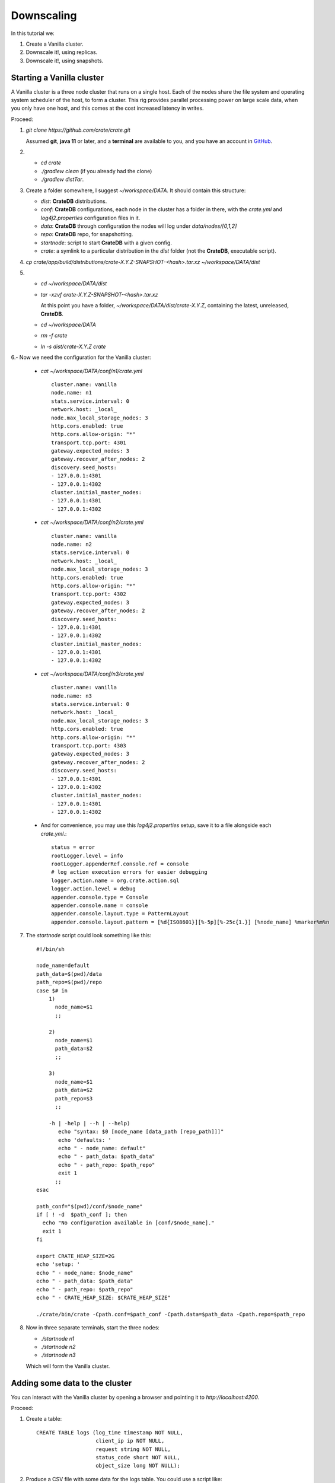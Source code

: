 ===========
Downscaling
===========

In this tutorial we:

1. Create a Vanilla cluster.
2. Downscale it!, using replicas.
3. Downscale it!, using snapshots.


Starting a Vanilla cluster
--------------------------

A Vanilla cluster is a three node cluster that runs on a single host. Each of the
nodes share the file system and operating system scheduler of the host, to form a cluster.
This rig provides parallel processing power on large scale data, when you only have one
host, and this comes at the cost increased latency in writes.

Proceed:

1. *git clone https://github.com/crate/crate.git*

   Assumed **git**, **java 11** or later, and a **terminal** are available to you,
   and you have an account in GitHub_.

2.

   - *cd crate*
   - *./gradlew clean* (if you already had the clone)
   - *./gradlew distTar*.

3. Create a folder somewhere, I suggest *~/workspace/DATA*. It should contain this structure:

   - *dist*: **CrateDB** distributions.
   - *conf*: **CrateDB** configurations, each node in the cluster has a folder in there, with
     the *crate.yml* and *log4j2.properties* configuration files in it.
   - *data*: **CrateDB** through configuration the nodes will log under *data/nodes/[0,1,2]*
   - *repo*: **CrateDB** repo, for snapshotting.
   - *startnode*: script to start **CrateDB** with a given config.
   - *crate*: a symlink to a particular distribution in the *dist* folder (not the **CrateDB**,
     executable script).

4. *cp crate/app/build/distributions/crate-X.Y.Z-SNAPSHOT-<hash>.tar.xz ~/workspace/DATA/dist*

5.

   - *cd ~/workspace/DATA/dist*
   - *tar -xzvf crate-X.Y.Z-SNAPSHOT-<hash>.tar.xz*

     At this point you have a folder, *~/workspace/DATA/dist/crate-X.Y.Z*, containing the
     latest, unreleased, **CrateDB**.

   - *cd ~/workspace/DATA*
   - *rm -f crate*
   - *ln -s dist/crate-X.Y.Z crate*

6.- Now we need the configuration for the Vanilla cluster:

    - *cat ~/workspace/DATA/conf/n1/crate.yml*

      ::

        cluster.name: vanilla
        node.name: n1
        stats.service.interval: 0
        network.host: _local_
        node.max_local_storage_nodes: 3
        http.cors.enabled: true
        http.cors.allow-origin: "*"
        transport.tcp.port: 4301
        gateway.expected_nodes: 3
        gateway.recover_after_nodes: 2
        discovery.seed_hosts:
        - 127.0.0.1:4301
        - 127.0.0.1:4302
        cluster.initial_master_nodes:
        - 127.0.0.1:4301
        - 127.0.0.1:4302

    - *cat ~/workspace/DATA/conf/n2/crate.yml*

      ::

        cluster.name: vanilla
        node.name: n2
        stats.service.interval: 0
        network.host: _local_
        node.max_local_storage_nodes: 3
        http.cors.enabled: true
        http.cors.allow-origin: "*"
        transport.tcp.port: 4302
        gateway.expected_nodes: 3
        gateway.recover_after_nodes: 2
        discovery.seed_hosts:
        - 127.0.0.1:4301
        - 127.0.0.1:4302
        cluster.initial_master_nodes:
        - 127.0.0.1:4301
        - 127.0.0.1:4302

    - *cat ~/workspace/DATA/conf/n3/crate.yml*

      ::

        cluster.name: vanilla
        node.name: n3
        stats.service.interval: 0
        network.host: _local_
        node.max_local_storage_nodes: 3
        http.cors.enabled: true
        http.cors.allow-origin: "*"
        transport.tcp.port: 4303
        gateway.expected_nodes: 3
        gateway.recover_after_nodes: 2
        discovery.seed_hosts:
        - 127.0.0.1:4301
        - 127.0.0.1:4302
        cluster.initial_master_nodes:
        - 127.0.0.1:4301
        - 127.0.0.1:4302

    - And for convenience, you may use this *log4j2.properties* setup, save it to a file
      alongside each *crate.yml*.:

      ::

        status = error
        rootLogger.level = info
        rootLogger.appenderRef.console.ref = console
        # log action execution errors for easier debugging
        logger.action.name = org.crate.action.sql
        logger.action.level = debug
        appender.console.type = Console
        appender.console.name = console
        appender.console.layout.type = PatternLayout
        appender.console.layout.pattern = [%d{ISO8601}][%-5p][%-25c{1.}] [%node_name] %marker%m%n

7. The *startnode* script could look something like this:

   ::

     #!/bin/sh

     node_name=default
     path_data=$(pwd)/data
     path_repo=$(pwd)/repo
     case $# in
         1)
           node_name=$1
           ;;

         2)
           node_name=$1
           path_data=$2
           ;;

         3)
           node_name=$1
           path_data=$2
           path_repo=$3
           ;;

         -h | -help | --h | --help)
            echo "syntax: $0 [node_name [data_path [repo_path]]]"
            echo 'defaults: '
            echo " - node_name: default"
            echo " - path_data: $path_data"
            echo " - path_repo: $path_repo"
            exit 1
           ;;
     esac

     path_conf="$(pwd)/conf/$node_name"
     if [ ! -d  $path_conf ]; then
       echo "No configuration available in [conf/$node_name]."
       exit 1
     fi

     export CRATE_HEAP_SIZE=2G
     echo 'setup: '
     echo " - node_name: $node_name"
     echo " - path_data: $path_data"
     echo " - path_repo: $path_repo"
     echo " - CRATE_HEAP_SIZE: $CRATE_HEAP_SIZE"

     ./crate/bin/crate -Cpath.conf=$path_conf -Cpath.data=$path_data -Cpath.repo=$path_repo

8. Now in three separate terminals, start the three nodes:

   - *./startnode n1*
   - *./startnode n2*
   - *./startnode n3*

   Which will form the Vanilla cluster.


Adding some data to the cluster
-------------------------------

You can interact with the Vanilla cluster by opening a browser and pointing it to
*http://localhost:4200*.

Proceed:

1. Create a table:

  ::

    CREATE TABLE logs (log_time timestamp NOT NULL,
                       client_ip ip NOT NULL,
                       request string NOT NULL,
                       status_code short NOT NULL,
                       object_size long NOT NULL);

2. Produce a CSV file with some data for the logs table. You could use a script like:

  ::

    #!/usr/bin/env python3

    import random
    import string
    import ipaddress
    import time


    # to achieve log lines as in:
    #     2012-01-01T00:00:00Z,25.152.171.147,/books/Six_Easy_Pieces.html,404,271
    # -> timestamp,
    # -> random ip address,
    # -> random request,
    # -> random status code,
    # -> random object size,

    def timestamp_range(start, end, format):
        st = int(time.mktime(time.strptime(start, format)))
        et = int(time.mktime(time.strptime(end, format)))
        dt = 1 # 1 sec
        fmt = lambda x: time.strftime(format, time.localtime(x))
        return (fmt(x) for x in range(st, et, dt))

    def rand_ip():
        return str(ipaddress.IPv4Address(random.getrandbits(32)))

    def rand_request():
        rand = lambda src: src[random.randint(0, len(src) - 1)]
        path = lambda: "/".join((rand(("usr", "bin", "workspace", "temp", "home", "crate"))) for _ in range(4))
        name = lambda: ''.join(random.sample(string.ascii_lowercase, 7))
        ext = lambda: rand(("html", "pdf", "log", "gif", "jpeg", "js"))
        return "{}/{}.{}".format(path(), name(), ext())

    def rand_object_size():
        return str(random.randint(0, 1024))

    def rand_status_code():
        return str(random.randint(100, 500))

    if __name__ == "__main__":
        print("log_time,client_ip,request,status_code,object_size")
        for ts in timestamp_range("2019-01-01T00:00:00Z", "2019-01-01T01:00:00Z", '%Y-%m-%dT%H:%M:%SZ'):
            print(",".join([ts, rand_ip(), rand_request(), rand_status_code(), rand_object_size()]))

  to produce 3600 rows:

  ::

    ./data.py > logs.csv

3. Load the data:

   ::

     COPY logs FROM 'file:///...../logs.csv';
     REFRESH TABLE logs;
     SELECT count(*) FROM logs;

     The three nodes would have performed the copy, so we are expecting to see 3600 * 3 rows, with "repeated"
     data. Because we did not define a primary key, **CrateDB** created the default *_id*, which is a
     monotonic unique long.


Downscaling (by means of replicas)
----------------------------------





Downscaling (by means of snapshots)
-----------------------------------


.. _GitHub: https://github.com/crate/crate.git